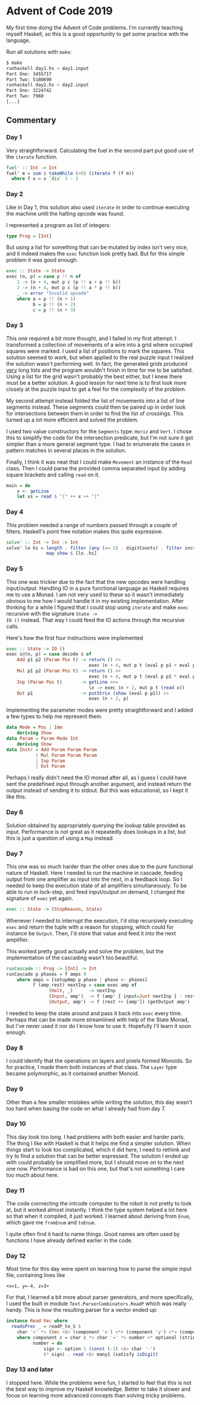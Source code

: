 * Advent of Code 2019

My first time doing the Advent of Code problems. I'm currently
teaching myself Haskell, so this is a good opportunity to get some
practice with the language.

Run all solutions with =make=:
#+BEGIN_SRC bash
$ make
runhaskell day1.hs < day1.input
Part One: 3455717
Part Two: 5180690
runhaskell day2.hs < day2.input
Part One: 3224742
Part Two: 7960
[...]
#+END_SRC

** Commentary
*** Day 1
Very straightforward. Calculating the fuel in the second part put good
use of the =iterate= function.

#+BEGIN_SRC haskell
fuel' :: Int -> Int
fuel' m = sum $ takeWhile (>0) (iterate f (f m))
  where f x = x `div` 3 - 2
#+END_SRC

*** Day 2
Like in Day 1, this solution also used =iterate= in order to continue
executing the machine until the halting opcode was found.

I represented a program as list of integers:
#+BEGIN_SRC haskell
type Prog = [Int]
#+END_SRC
But using a list for something that can be mutated by index isn't very
nice, and it indeed makes the =exec= function look pretty bad. But for
this simple problem it was good enough.
#+BEGIN_SRC haskell
exec :: State -> State
exec (n, p) = case p !! n of
    1 -> (n + 4, mut p c (p !! a + p !! b))
    2 -> (n + 4, mut p c (p !! a * p !! b))
    _ -> error "Invalid opcode"
    where a = p !! (n + 1)
          b = p !! (n + 2)
          c = p !! (n + 3)
#+END_SRC

*** Day 3
This one required a bit more thought, and I failed in my first
attempt. I transformed a collection of movements of a wire into a grid
where occupied squares were marked. I used a list of positions to mark
the squares. This solution seemed to work, but when applied to the
real puzzle input I realized the solution wasn't performing well. In
fact, the generated grids produced _very_ long lists and the program
wouldn't finish in time for me to be satisfied. Using a list for the
grid wasn't probably the best either, but I knew there must be a
better solution. A good lesson for next time is to first look more
closely at the puzzle input to get a feel for the complexity of the
problem.

My second attempt instead folded the list of movements into a list of
line segments instead. These segments could then be paired up in order
look for intersections between them in order to find the list of
crossings. This turned up a lot more efficient and solved the problem.

I used two value constructors for the =Segments= type: =Horiz= and
=Vert=. I chose this to simplify the code for the intersection
predicate, but I'm not sure it got simpler than a more general segment
type. I had to enumerate the cases in pattern matches in several
places in the solution.

Finally, I think it was neat that I could make =Movement= an instance
of the =Read= class. Then I could parse the provided comma separated
input by adding square brackets and calling =read= on it.
#+BEGIN_SRC haskell
main = do
    x <- getLine
    let xs = read $ "[" ++ x ++ "]"
#+END_SRC

*** Day 4
This problem needed a range of numbers passed through a couple of
filters. Haskell's point free notation makes this quite expressive.

#+BEGIN_SRC haskell
solve' :: Int -> Int -> Int
solve' lo hi = length . filter (any (== 2) . digitCounts) . filter increasing .
               map show $ [lo..hi]
#+END_SRC

*** Day 5
This one was trickier due to the fact that the new opcodes were
handling input/output. Handling IO in a pure functional language as
Haskell requires me to use a Monad. I am not very used to these so it
wasn't immediately obvious to me how I would handle it in my existing
implementation. After thinking for a while I figured that I could stop
using =iterate= and make =exec= recursive with the signature =State ->
IO ()= instead. That way I could feed the IO actions through the
recursive calls.

Here's how the first four instructions were implemented
#+BEGIN_SRC haskell
exec :: State -> IO ()
exec s@(n, p) = case decode s of
    Add p1 p2 (Param Pos t) -> return () >>
                               exec (n + 4, mut p t (eval p p1 + eval p p2))
    Mul p1 p2 (Param Pos t) -> return () >>
                               exec (n + 4, mut p t (eval p p1 * eval p p2))
    Inp (Param Pos t)       -> getLine >>=
                               \x -> exec (n + 2, mut p t (read x))
    Out p1                  -> putStrLn (show (eval p p1)) >>
                               exec (n + 2, p)
#+END_SRC

Implementing the parameter modes were pretty straightforward and I
added a few types to help me represent them.
#+BEGIN_SRC haskell
data Mode = Pos | Imm
    deriving Show
data Param = Param Mode Int
    deriving Show
data Instr = Add Param Param Param
           | Mul Param Param Param
           | Inp Param
           | Out Param
#+END_SRC

Perhaps I really didn't need the IO monad after all, as I guess I
could have sent the predefined input through another argument, and
instead return the output instead of sending it to stdout. But this
was educational, so I kept it like this.

*** Day 6
Solution obtained by appropriately querying the lookup table provided
as input. Performance is not great as it repeatedly does lookups in a
list, but this is just a question of using a =Map= instead.

*** Day 7
This one was so much harder than the other ones due to the pure
functional nature of Haskell. Here I needed to run the machine in
cascade, feeding output from one amplifier as input into the next, in
a feedback loop. So I needed to keep the execution state of all
amplifiers simultaneously. To be able to run in lock-step, and feed
input/output on demand, I changed the signature of =exec= yet again.
#+BEGIN_SRC haskell
exec :: State -> (StopReason, State)
#+END_SRC

Whenever I needed to interrupt the execution, I'd stop recursively
executing =exec= and return the tuple with a reason for stopping,
which could for instance be =Output=. Then, I'd store that value and
feed it into the next amplifier.

This worked pretty good actually and solve the problem, but the
implementation of the cascading wasn't too beautiful.

#+BEGIN_SRC haskell
runCascade :: Prog -> [Int] -> Int
runCascade p phases = f amps 0
    where amps = [setupAmp p phase | phase <- phases]
          f (amp:rest) nextInp = case exec amp of
                (Halt, _)      -> nextInp
                (Input, amp')  -> f (amp' { input=Just nextInp } : rest) nextInp
                (Output, amp') -> f (rest ++ [amp']) (getOutput amp')
#+END_SRC

I needed to keep the state around and pass it back into =exec= every
time. Perhaps that can be made more streamlined with help of the State
Monad, but I've never used it nor do I know how to use it. Hopefully
I'll learn it soon enough.

*** Day 8
I could identify that the operations on layers and pixels formed
Monoids. So for practice, I made them both instances of that class.
The =Layer= type became polymorphic, as it contained another Monoid.

*** Day 9
Other than a few smaller mistakes while writing the solution, this day
wasn't too hard when basing the code on what I already had from day 7.

*** Day 10
This day took too long. I had problems with both easier and harder
parts. The thing I like with Haskell is that it helps me find a
simpler solution. When things start to look too complicated, which it
did here, I need to rethink and try to find a solution that can be
better expressed. The solution I ended up with could probably be
simplified more, but I should move on to the next one now. Performance
is bad on this one, but that's not something I care too much about
here.

*** Day 11
The code connecting the intcode computer to the robot is not pretty to
look at, but it worked almost instantly. I think the type system
helped a lot here so that when it compiled, it just worked. I learned
about deriving from =Enum=, which gave me =fromEnum= and =toEnum=.

I quite often find it hard to name things. Good names are often used
by functions I have already defined earlier in the code.

*** Day 12
Most time for this day were spent on learning how to parse the simple
input file, containing lines like
#+BEGIN_SRC
<x=1, y=-4, z=3>
#+END_SRC
For that, I learned a bit more about parser generators, and more
specifically, I used the built in module
=Text.ParserCombinators.ReadP= which was really handy.  This is how
the resulting parser for a vector ended up:

#+BEGIN_SRC haskell
instance Read Vec where
  readsPrec _ = readP_to_S $
    char '<' *> (Vec <$> (component 'x') <*> (component 'y') <*> (component 'z')) <* char '>'
    where component c = char c *> char '=' *> number <* optional (string ", ")
          number = do
              sign <- option 1 (const (-1) <$> char '-')
              (* sign) . read <$> many1 (satisfy isDigit)
#+END_SRC

*** Day 13 and later
I stopped here. While the problems were fun, I started to feel that
this is not the best way to improve my Haskell knowledge. Better to
take it slower and focus on learning more advanced concepts than
solving tricky problems.

